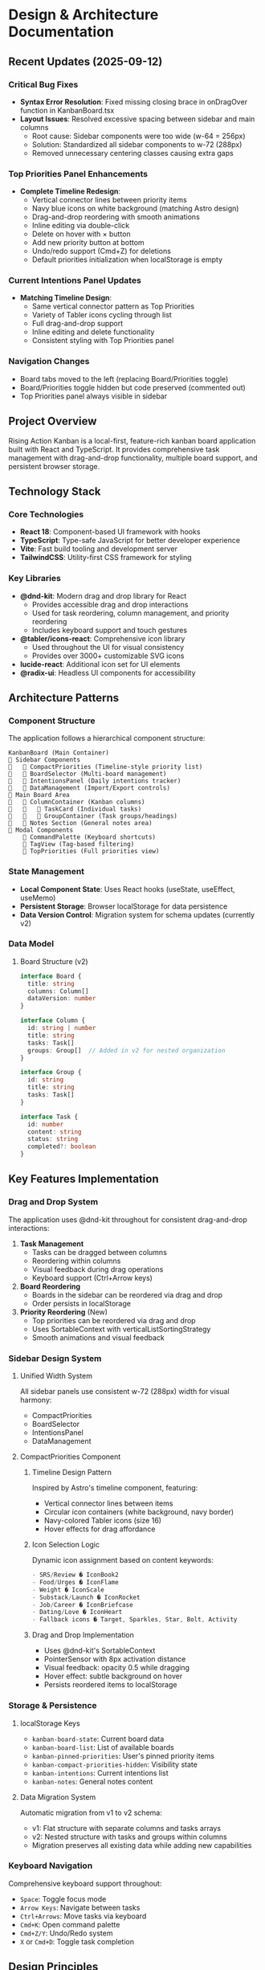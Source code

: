 * Design & Architecture Documentation

** Recent Updates (2025-09-12)

*** Critical Bug Fixes
- *Syntax Error Resolution*: Fixed missing closing brace in onDragOver function in KanbanBoard.tsx
- *Layout Issues*: Resolved excessive spacing between sidebar and main columns
  - Root cause: Sidebar components were too wide (w-64 = 256px)
  - Solution: Standardized all sidebar components to w-72 (288px)
  - Removed unnecessary centering classes causing extra gaps

*** Top Priorities Panel Enhancements
- *Complete Timeline Redesign*:
  - Vertical connector lines between priority items
  - Navy blue icons on white background (matching Astro design)
  - Drag-and-drop reordering with smooth animations
  - Inline editing via double-click
  - Delete on hover with × button
  - Add new priority button at bottom
  - Undo/redo support (Cmd+Z) for deletions
  - Default priorities initialization when localStorage is empty

*** Current Intentions Panel Updates
- *Matching Timeline Design*:
  - Same vertical connector pattern as Top Priorities
  - Variety of Tabler icons cycling through list
  - Full drag-and-drop support
  - Inline editing and delete functionality
  - Consistent styling with Top Priorities panel

*** Navigation Changes
- Board tabs moved to the left (replacing Board/Priorities toggle)
- Board/Priorities toggle hidden but code preserved (commented out)
- Top Priorities panel always visible in sidebar

** Project Overview
Rising Action Kanban is a local-first, feature-rich kanban board application built with React and TypeScript. It provides comprehensive task management with drag-and-drop functionality, multiple board support, and persistent browser storage.

** Technology Stack

*** Core Technologies
- *React 18*: Component-based UI framework with hooks
- *TypeScript*: Type-safe JavaScript for better developer experience
- *Vite*: Fast build tooling and development server
- *TailwindCSS*: Utility-first CSS framework for styling

*** Key Libraries
- *@dnd-kit*: Modern drag and drop library for React
  - Provides accessible drag and drop interactions
  - Used for task reordering, column management, and priority reordering
  - Includes keyboard support and touch gestures
- *@tabler/icons-react*: Comprehensive icon library
  - Used throughout the UI for visual consistency
  - Provides over 3000+ customizable SVG icons
- *lucide-react*: Additional icon set for UI elements
- *@radix-ui*: Headless UI components for accessibility

** Architecture Patterns

*** Component Structure
The application follows a hierarchical component structure:

#+begin_src
KanbanBoard (Main Container)
   Sidebar Components
      CompactPriorities (Timeline-style priority list)
      BoardSelector (Multi-board management)
      IntentionsPanel (Daily intentions tracker)
      DataManagement (Import/Export controls)
   Main Board Area
      ColumnContainer (Kanban columns)
         TaskCard (Individual tasks)
         GroupContainer (Task groups/headings)
      Notes Section (General notes area)
   Modal Components
       CommandPalette (Keyboard shortcuts)
       TagView (Tag-based filtering)
       TopPriorities (Full priorities view)
#+end_src

*** State Management
- *Local Component State*: Uses React hooks (useState, useEffect, useMemo)
- *Persistent Storage*: Browser localStorage for data persistence
- *Data Version Control*: Migration system for schema updates (currently v2)

*** Data Model

**** Board Structure (v2)
#+begin_src typescript
interface Board {
  title: string
  columns: Column[]
  dataVersion: number
}

interface Column {
  id: string | number
  title: string
  tasks: Task[]
  groups: Group[]  // Added in v2 for nested organization
}

interface Group {
  id: string
  title: string
  tasks: Task[]
}

interface Task {
  id: number
  content: string
  status: string
  completed?: boolean
}
#+end_src

** Key Features Implementation

*** Drag and Drop System
The application uses @dnd-kit throughout for consistent drag-and-drop interactions:

1. *Task Management*
   - Tasks can be dragged between columns
   - Reordering within columns
   - Visual feedback during drag operations
   - Keyboard support (Ctrl+Arrow keys)

2. *Board Reordering*
   - Boards in the sidebar can be reordered via drag and drop
   - Order persists in localStorage

3. *Priority Reordering* (New)
   - Top priorities can be reordered via drag and drop
   - Uses SortableContext with verticalListSortingStrategy
   - Smooth animations and visual feedback

*** Sidebar Design System

**** Unified Width System
All sidebar panels use consistent w-72 (288px) width for visual harmony:
- CompactPriorities
- BoardSelector  
- IntentionsPanel
- DataManagement

**** CompactPriorities Component

***** Timeline Design Pattern
Inspired by Astro's timeline component, featuring:
- Vertical connector lines between items
- Circular icon containers (white background, navy border)
- Navy-colored Tabler icons (size 16)
- Hover effects for drag affordance

***** Icon Selection Logic
Dynamic icon assignment based on content keywords:
#+begin_src typescript
- SRS/Review � IconBook2
- Food/Urges � IconFlame  
- Weight � IconScale
- Substack/Launch � IconRocket
- Job/Career � IconBriefcase
- Dating/Love � IconHeart
- Fallback icons � Target, Sparkles, Star, Bolt, Activity
#+end_src

***** Drag and Drop Implementation
- Uses @dnd-kit's SortableContext
- PointerSensor with 8px activation distance
- Visual feedback: opacity 0.5 while dragging
- Hover effect: subtle background on hover
- Persists reordered items to localStorage

*** Storage & Persistence

**** localStorage Keys
- =kanban-board-state=: Current board data
- =kanban-board-list=: List of available boards
- =kanban-pinned-priorities=: User's pinned priority items
- =kanban-compact-priorities-hidden=: Visibility state
- =kanban-intentions=: Current intentions list
- =kanban-notes=: General notes content

**** Data Migration System
Automatic migration from v1 to v2 schema:
- v1: Flat structure with separate columns and tasks arrays
- v2: Nested structure with tasks and groups within columns
- Migration preserves all existing data while adding new capabilities

*** Keyboard Navigation
Comprehensive keyboard support throughout:
- =Space=: Toggle focus mode
- =Arrow Keys=: Navigate between tasks
- =Ctrl+Arrows=: Move tasks via keyboard
- =Cmd+K=: Open command palette
- =Cmd+Z/Y=: Undo/Redo system
- =X= or =Cmd+D=: Toggle task completion

** Design Principles

*** Visual Hierarchy
1. *Color Coding*: 
   - Blue theme for sidebar panels (blue-50 to indigo-100 gradients)
   - Purple theme for board selector
   - Green circles for priority icons (matching brand)
   - White background for main board area

2. *Typography*:
   - Headers: text-lg font-bold
   - Body text: text-base
   - Small text: text-sm
   - Consistent Inter font family

3. *Spacing System*:
   - Sidebar panels: p-4 with gap-4 between
   - Timeline items: pb-4 spacing
   - Consistent margins and padding using Tailwind classes

*** Accessibility
- Keyboard navigation support throughout
- ARIA labels on interactive elements
- Focus indicators for keyboard users
- Proper heading hierarchy
- Semantic HTML structure

*** Performance Optimizations
- useMemo for expensive computations
- Lazy loading of modal components
- Efficient re-renders with proper React keys
- LocalStorage caching for quick loads

** Future Considerations

*** Potential Enhancements
1. *Cloud Sync*: Add optional cloud storage backend
2. *Collaboration*: Real-time multi-user support
3. *Mobile App*: React Native version
4. *Themes*: Dark mode and custom color themes
5. *Analytics*: Task completion metrics and insights

*** Technical Debt
- Consider moving to a state management library (Zustand/Jotai) as complexity grows
- Implement proper error boundaries for better error handling
- Add comprehensive test coverage (unit and integration tests)
- Consider IndexedDB for larger datasets

** Development Guidelines

*** Code Style
- Functional components with hooks
- TypeScript for type safety
- Consistent naming conventions (PascalCase for components, camelCase for functions)
- Modular component structure
- Tailwind for styling (avoid inline styles)

*** Testing Strategy
- Unit tests for utility functions
- Component testing with React Testing Library
- E2E tests for critical user flows
- Visual regression testing for UI consistency

*** Performance Monitoring
- Lighthouse scores for performance metrics
- React DevTools profiler for component optimization
- Bundle size analysis with Vite's build tools
- Regular dependency audits